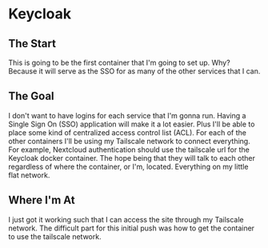 * Keycloak
** The Start
This is going to be the first container that I'm going to set up. Why? Because it will serve as the SSO for as many of the other services that I can.

** The Goal
I don't want to have logins for each service that I'm gonna run. Having a Single Sign On (SSO) application will make it a lot easier. Plus I'll be able to place some kind of centralized access control list (ACL). For each of the other containers I'll be using my Tailscale network to connect everything. For example, Nextcloud authentication should use the tailscale url for the Keycloak docker container. The hope being that they will talk to each other regardless of where the container, or I'm, located. Everything on my little flat network.

** Where I'm At
I just got it working such that I can access the site through my Tailscale network. The difficult part for this initial push was how to get the container to use the tailscale network.
